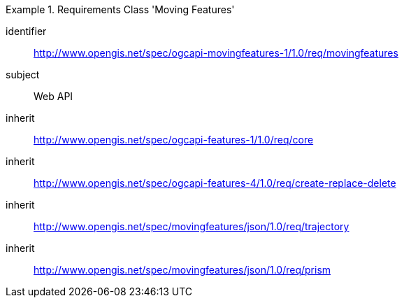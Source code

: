 ////
[[rc_movingfeature]]
[cols="1,4",width="90%",options="header"]
|===
2+|*Requirements Class*
2+|http://www.opengis.net/spec/ogcapi-movingfeatures-1/1.0/req/movingfeatures
|Target type    |Web API
|Dependency     |http://www.opengis.net/spec/ogcapi-features-1/1.0/req/core
|Dependency     |http://www.opengis.net/spec/ogcapi-features-4/1.0/req/create-replace-delete
|Dependency     |http://www.opengis.net/spec/movingfeatures/json/1.0/req/trajectory
|Dependency     |http://www.opengis.net/spec/movingfeatures/json/1.0/req/prism
|===
////

[[rc_movingfeature]]
[requirements_class]
.Requirements Class 'Moving Features'
====
[%metadata]
identifier:: http://www.opengis.net/spec/ogcapi-movingfeatures-1/1.0/req/movingfeatures
subject:: Web API
inherit:: http://www.opengis.net/spec/ogcapi-features-1/1.0/req/core
inherit:: http://www.opengis.net/spec/ogcapi-features-4/1.0/req/create-replace-delete
inherit:: http://www.opengis.net/spec/movingfeatures/json/1.0/req/trajectory
inherit:: http://www.opengis.net/spec/movingfeatures/json/1.0/req/prism
====